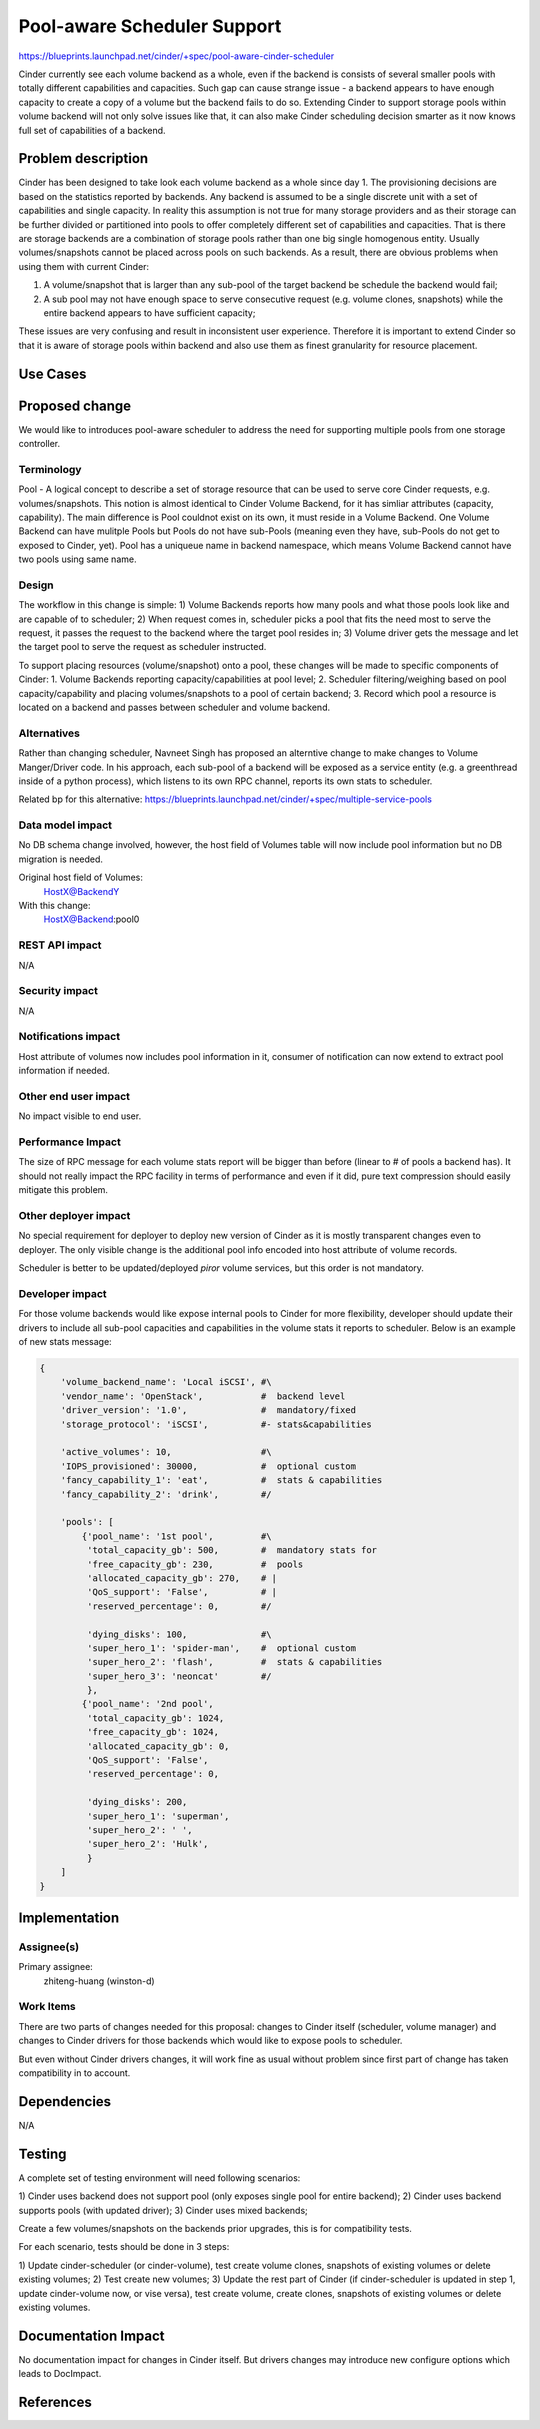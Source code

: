 ..
 This work is licensed under a Creative Commons Attribution 3.0 Unported
 License.

 http://creativecommons.org/licenses/by/3.0/legalcode

==========================================
Pool-aware Scheduler Support
==========================================

https://blueprints.launchpad.net/cinder/+spec/pool-aware-cinder-scheduler

Cinder currently see each volume backend as a whole, even if the backend
is consists of several smaller pools with totally different capabilities
and capacities.  Such gap can cause strange issue - a backend appears
to have enough capacity to create a copy of a volume but the backend fails
to do so.  Extending Cinder to support storage pools within volume backend
will not only solve issues like that, it can also make Cinder scheduling
decision smarter as it now knows full set of capabilities of a backend.


Problem description
===================

Cinder has been designed to take look each volume backend as a whole since
day 1. The provisioning decisions are based on the statistics reported by
backends. Any backend is assumed to be a single discrete unit with a set
of capabilities and single capacity.  In reality this assumption is not
true for many storage providers and as their storage can be further divided
or partitioned into pools to offer completely different set of capabilities
and capacities. That is there are storage backends are a combination of
storage pools rather than one big single homogenous entity. Usually
volumes/snapshots cannot be placed across pools on such backends. As a result,
there are obvious problems when using them with current Cinder:

1. A volume/snapshot that is larger than any sub-pool of the target backend
   be schedule the backend would fail;
2. A sub pool may not have enough space to serve consecutive request (e.g.
   volume clones, snapshots) while the entire backend appears to have
   sufficient capacity;

These issues are very confusing and result in inconsistent user experience.
Therefore it is important to extend Cinder so that it is aware of storage
pools within backend and also use them as finest granularity for resource
placement.

Use Cases
=========

Proposed change
===============

We would like to introduces pool-aware scheduler to address the need for
supporting multiple pools from one storage controller.

Terminology
-----------
Pool - A logical concept to describe a set of storage resource that
can be used to serve core Cinder requests, e.g. volumes/snapshots.
This notion is almost identical to Cinder Volume Backend, for it
has simliar attributes (capacity, capability).  The main difference
is Pool couldnot exist on its own, it must reside in a Volume
Backend.  One Volume Backend can have mulitple Pools but Pools
do not have sub-Pools (meaning even they have, sub-Pools do not get
to exposed to Cinder, yet).  Pool has a uniqueue name in backend
namespace, which means Volume Backend cannot have two pools using
same name.

Design
------
The workflow in this change is simple:
1) Volume Backends reports how many pools and what those pools
look like and are capable of to scheduler;
2) When request comes in, scheduler picks a pool that fits the need
most to serve the request, it passes the request to the backend
where the target pool resides in;
3) Volume driver gets the message and let the target pool to serve
the request as scheduler instructed.

To support placing resources (volume/snapshot) onto a pool, these
changes will be made to specific components of Cinder:
1. Volume Backends reporting capacity/capabilities at pool level;
2. Scheduler filtering/weighing based on pool capacity/capability
and placing volumes/snapshots to a pool of certain backend;
3. Record which pool a resource is located on a backend and passes
between scheduler and volume backend.

Alternatives
------------

Rather than changing scheduler, Navneet Singh has proposed an alterntive
change to make changes to Volume Manger/Driver code.  In his approach,
each sub-pool of a backend will be exposed as a service entity (e.g.
a greenthread inside of a python process), which listens to its own
RPC channel, reports its own stats to scheduler.

Related bp for this alternative:
https://blueprints.launchpad.net/cinder/+spec/multiple-service-pools

Data model impact
-----------------

No DB schema change involved, however, the host field of Volumes table
will now include pool information but no DB migration is needed.

Original host field of Volumes:
  HostX@BackendY

With this change:
  HostX@Backend:pool0

REST API impact
---------------

N/A

Security impact
---------------

N/A

Notifications impact
--------------------

Host attribute of volumes now includes pool information in it, consumer
of notification can now extend to extract pool information if needed.

Other end user impact
---------------------

No impact visible to end user.

Performance Impact
------------------

The size of RPC message for each volume stats report will be bigger than
before (linear to # of pools a backend has).  It should not really impact
the RPC facility in terms of performance and even if it did, pure text
compression should easily mitigate this problem.

Other deployer impact
---------------------

No special requirement for deployer to deploy new version of Cinder as
it is mostly transparent changes even to deployer.  The only visible change
is the additional pool info encoded into host attribute of volume records.

Scheduler is better to be updated/deployed *piror* volume services, but this
order is not mandatory.

Developer impact
----------------

For those volume backends would like expose internal pools to Cinder for more
flexibility, developer should update their drivers to include all sub-pool
capacities and capabilities in the volume stats it reports to scheduler.
Below is an example of new stats message:

.. code-block:: python

        {
            'volume_backend_name': 'Local iSCSI', #\
            'vendor_name': 'OpenStack',           #  backend level
            'driver_version': '1.0',              #  mandatory/fixed
            'storage_protocol': 'iSCSI',          #- stats&capabilities

            'active_volumes': 10,                 #\
            'IOPS_provisioned': 30000,            #  optional custom
            'fancy_capability_1': 'eat',          #  stats & capabilities
            'fancy_capability_2': 'drink',        #/

            'pools': [
                {'pool_name': '1st pool',         #\
                 'total_capacity_gb': 500,        #  mandatory stats for
                 'free_capacity_gb': 230,         #  pools
                 'allocated_capacity_gb': 270,    # |
                 'QoS_support': 'False',          # |
                 'reserved_percentage': 0,        #/

                 'dying_disks': 100,              #\
                 'super_hero_1': 'spider-man',    #  optional custom
                 'super_hero_2': 'flash',         #  stats & capabilities
                 'super_hero_3': 'neoncat'        #/
                 },
                {'pool_name': '2nd pool',
                 'total_capacity_gb': 1024,
                 'free_capacity_gb': 1024,
                 'allocated_capacity_gb': 0,
                 'QoS_support': 'False',
                 'reserved_percentage': 0,

                 'dying_disks': 200,
                 'super_hero_1': 'superman',
                 'super_hero_2': ' ',
                 'super_hero_2': 'Hulk',
                 }
            ]
        }


Implementation
==============

Assignee(s)
-----------

Primary assignee:
  zhiteng-huang (winston-d)

Work Items
----------

There are two parts of changes needed for this proposal: changes to Cinder
itself (scheduler, volume manager) and changes to Cinder drivers for those
backends which would like to expose pools to scheduler.

But even without Cinder drivers changes, it will work fine as usual without
problem since first part of change has taken compatibility in to account.

Dependencies
============

N/A


Testing
=======

A complete set of testing environment will need following scenarios:

1) Cinder uses backend does not support pool (only exposes single pool for
entire backend);
2) Cinder uses backend supports pools (with updated driver);
3) Cinder uses mixed backends;

Create a few volumes/snapshots on the backends prior upgrades, this is for
compatibility tests.

For each scenario, tests should be done in 3 steps:

1) Update cinder-scheduler (or cinder-volume), test create volume clones,
snapshots of existing volumes or delete existing volumes;
2) Test create new volumes;
3) Update the rest part of Cinder (if cinder-scheduler is updated in step 1,
update cinder-volume now, or vise versa), test create volume, create clones,
snapshots of existing volumes or delete existing volumes.

Documentation Impact
====================

No documentation impact for changes in Cinder itself.  But drivers changes
may introduce new configure options which leads to DocImpact.

References
==========

